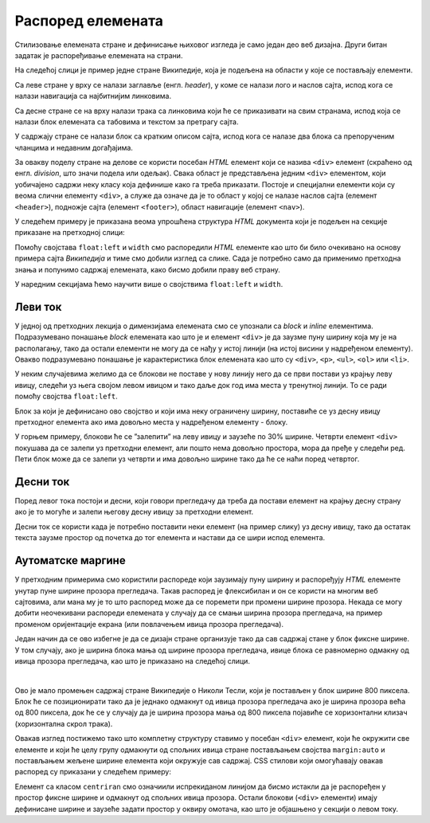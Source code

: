 Распоред елемената
==================

Стилизовање елемената стране и дефинисање њиховог изгледа је само један део веб дизајна. Други битан задатак је распоређивање елемената на страни.

На следећој слици је пример једне стране Википедије, која је подељена на области у које се постављају елементи.

.. image:: ../../_images/css/wiki_elementi.png
    :width: 624px
    :align: center

Са леве стране у врху се налази заглавље (енгл. *header*), у коме се налази лого и наслов сајта, испод кога се налази навигација са најбитнијим линковима. 

Са десне стране се на врху налази трака са линковима који ће се приказивати на свим странама, испод која се налази блок елемената са табовима и текстом за претрагу сајта. 

У садржају стране се налази блок са кратким описом сајта, испод кога се налазе два блока са препорученим чланцима и недавним догађајима. 

За овакву поделу стране на делове се користи посебан *HTML* елемент који се назива ``<div>`` елемент (скраћено од енгл. *division*, што значи подела или одељак). Свака област је представљена једним ``<div>`` елементом, који уобичајено садржи неку класу која дефинише како га треба приказати. Постоје и специјални елементи који су веома слични елементу ``<div>``, а служе да означе да је то област у којој се налазе наслов сајта (елемент ``<header>``), подножје сајта (елемент ``<footer>``), област навигације (елемент ``<nav>``).

У следећем примеру је приказана веома упрошћена структура *HTML* документа који је подељен на секције приказане на претходној слици:

.. petlja-editor:: css_wiki_float

    style.css
    .inline {
        float:left;
    }
    .left {
        width: 30%;
    }
    .content {
        width: 70%;
    }

    .content div.left {
        width: 50%;
    }
    .content div.right {
        width: 50%;
    }
    ~~~
    test.html
    <link rel="stylesheet" href="style.css"/>
    <div class="left inline">
        <header>Википедија – слободна енциклопедија</heading>
        <nav>Линкови за навигацију</nav>
    </div>
    <div class="content inline">
        <nav>Линкови за навигацију на врху</nav>
        <div class="top">Картице и претрага сајта</div>
        <div class="full">Добродошли</div>
        <div class="left inline">Случајни чланци</div>
        <div class="right inline">Недавни догађаји</div>
    </div>

Помоћу својстава ``float:left`` и ``width`` смо распоредили *HTML* елементе као што би било очекивано на основу примера сајта *Википедија* и тиме смо добили изглед са слике. Сада је потребно само да применимо претходна знања и попунимо садржај елемената, како бисмо добили праву веб страну.

У наредним секцијама ћемо научити више о својствима ``float:left`` и ``width``.

Леви ток
--------

У једној од претходних лекција о димензијама елемената смо се упознали са *block* и *inline* елементима. Подразумевано понашање *block* елемената као што је и елемент ``<div>`` је да заузме пуну ширину која му је на располагању, тако да остали елементи не могу да се нађу у истој линији (на истој висини у надређеном елементу). Овакво подразумевано понашање је карактеристика блок елемената као што су ``<div>``, ``<p>``, ``<ul>``, ``<ol>`` или ``<li>``.

У неким случајевима желимо да се блокови не поставе у нову линију него да се први постави уз крајњу леву ивицу, следећи уз њега својом левом ивицом и тако даље док год има места у тренутној линији. То се ради помоћу својства ``float:left``.

.. petlja-editor:: css_float_left_1

    style.css
    .kolona {
        float: left;
        width: 30%;
        border: 1px solid black;
    }
    ~~~
    test.html
    <link rel="stylesheet" href="style.css"/>
    <div class="kolona">
        Први блок који ће се поставити на крајњој левој ивици.
    </div>
    <div class="kolona">
        Други блок који ће поставити своју леву ивицу на претходни блок.
    </div>
    <div class="kolona">
        Трећи блок који ће поставити своју леву ивицу на претходни блок.
    </div>
    <div class="kolona">
        Четврти блок који би требало да постави своју леву ивицу на претходни блок.
    </div>
    <div class="kolona">
        Пети блок који ће поставити своју леву ивицу на претходни блок.
    </div>


Блок за који је дефинисано ово својство и који има неку ограничену ширину, поставиће се уз десну ивицу претходног елемента ако има довољно места у надређеном елементу - блоку.

У горњем примеру, блокови ће се ”залепити” на леву ивицу и заузеће по 30% ширине. Четврти елемент ``<div>`` покушава да се залепи уз претходни елемент, али пошто нема довољно простора, мора да пређе у следећи ред. Пети блок може да се залепи уз четврти и има довољно ширине тако да ће се наћи поред четвртог.

.. infonote::

    Ширину ових елемената је потребно експлицитно дефинисати да бисмо их спречили да заузму сав могући простор у линији. У противном својство ``float:left`` нема ефекта, пошто наредни елемент нема места да се постави уз претходни.

.. infonote::

    Битна ствар коју треба приметити је да некад збир ширина није 100%. Ако се сетите оквира елемената, постоји неколико својстава као што су ``margin``, ``border`` и ``padding``, која доприносе димензијама објекта.

.. comment:
    Исто ово може, а и често се користи као inline-block;

    Други чест пример коришћења својства ``float:left`` су елементи хоризонталног менија, као што је мени приказан на слици:

    .. image:: ../../_images/css/h_meni.png
        :width: 624px
        :align: center

    Овакви елементи са хоризонталним менијем се често представљају структуром у облику листе елемената, као што је приказано у следећем примеру:

    .. code-block:: html

        <ul>
          <li><a href="#home">Home</a></li>
          <li><a href="#news">News</a></li>
          <li><a href="#contact">Contact</a></li>
          <li><a href="#about">About</a></li>
        </ul>

    Подразумевани начин приказивања овакве листе у прегледачима је постављање ставки листе (елемената ``<li>``) једне испод друге. У случају да желимо да направимо хоризонтални мени, овакав начин приказивања нам не одговара, па треба да спречимо ``<li>`` блок елемент да заузме пуну ширину која му је на располагању и тиме "истера" следећи блок у нову линију. *CSS* стилови који омогућавају да се оваква структура прикаже као хоризонтални мени су приказани у следећем примеру:

    .. code-block:: css

        ul {
          list-style-type: none;
        }

        li {
          float: left;
          padding-right: 10px;
        }

    Прво је потребно поставити стил ``<ul>`` листе тако да се не приказују никакве ознаке (нпр. тачке или цртице) испред ставки листе. Својство ``float:left`` дефинише да ће се сваки елемент ``<li>`` "лепити" за претходни својом левом ивицом, чиме се добија хоризонтални мени. Коначно, ``padding-right: 10px;`` ће мало раздвојити ``<li>`` елементе, како би постојао неки размак са десне стране сваког елемента.

Десни ток
---------

Поред левог тока постоји и десни, који говори прегледачу да треба да постави елемент на крајњу десну страну ако је то могуће и залепи његову десну ивицу за претходни елемент.

Десни ток се користи када је потребно поставити неки елемент (на пример слику) уз десну ивицу, тако да остатак текста заузме простор од почетка до тог елемента и настави да се шири испод елемента.

.. petlja-editor:: css_float_right

    style.css
    .slika {
        float: right;
        background-color: skyblue;
        width: 100px;
        height: 150px;
    }
    ~~~
    test.html
    <link rel="stylesheet" href="style.css"/>
    <div>
        <div class="slika"></div>

        Никола Тесла (Смиљан, 10. јул 1856 — Њујорк, 7. јануар 1943)
        био је српски и амерички проналазач, инжењер електротехнике
        и машинства и футуриста, најпознатији по свом доприносу у
        пројектовању модерног система напајања наизменичном струјом.

        Најзначајнији Теслини проналасци су полифазни систем, обртно
        магнетско поље, асинхрони мотор, синхрони мотор и Теслин
        трансформатор. Такође, открио је један од начина за генерисање
        високофреквентне струје, дао је значајан допринос у преносу и
        модулацији радио-сигнала, а остали су запажени и његови радови
        у области рендгенских зрака.
    </div>


Аутоматске маргине
------------------

У претходним примерима смо користили распореде који заузимају пуну ширину и распоређују *HTML* елементе унутар пуне ширине прозора прегледача. Такав распоред је флексибилан и он се користи на многим веб сајтовима, али мана му је то што распоред може да се поремети при промени ширине прозора. Некада се могу добити неочекивани распореди елемената у случају да се смањи ширина прозора прегледача, на пример променом оријентације екрана (или повлачењем ивица прозора прегледача).

Један начин да се ово избегне је да се дизајн стране организује тако да сав садржај стане у блок фиксне ширине. У том случају, ако је ширина блока мања од ширине прозора прегледача, ивице блока се равномерно одмакну од ивица прозора прегледача, као што је приказано на следећој слици.

.. image:: ../../_images/css/automatske_margine.png
    :width: 624px
    :align: center

|

Ово је мало промењен садржај стране Википедије о Николи Тесли, који је постављен у блок ширине 800 пиксела. Блок ће се позиционирати тако да је једнако одмакнут од ивица прозора прегледача ако је ширина прозора већа од 800 пиксела, док ће се у случају да је ширина прозора мања од 800 пиксела појавиће се хоризонтални клизач (хоризонтална скрол трака).

Овакав изглед постижемо тако што комплетну структуру ставимо у посебан ``<div>`` елемент, који ће окружити све елементе и који ће целу групу одмакнути од спољних ивица стране постављањем својства ``margin:auto`` и постављањем жељене ширине елемента који окружује сав садржај. CSS стилови који омогућавају овакав распоред су приказани у следећем примеру:


.. petlja-editor:: css_margin_auto

    style.css
    .kolona {
        float: left;
        width: 30%;
        border: 1px solid black;
    }

    .centriran {
        margin: auto;
        width: 250px;
        border: 2px dashed skyblue;
        overflow: hidden;
    }
    ~~~
    test.html
    <link rel="stylesheet" href="style.css"/>
    <div class="centriran">
        <div class="kolona">
            Први блок који ће се поставити на крајњој левој ивици.
        </div>
        <div class="kolona">
            Други блок који ће поставити своју леву ивицу на претходни блок.
        </div>
        <div class="kolona">
            Трећи блок који ће поставити своју леву ивицу на претходни блок.
        </div>
        <div class="kolona">
            Четврти блок који би требало да постави своју леву ивицу на претходни блок.
        </div>
        <div class="kolona">
            Пети блок који ће поставити своју леву ивицу на претходни блок.
        </div>
    </div>

Елемент са класом ``centriran`` смо означиили испрекиданом линијом да бисмо истакли да је распоређен у простор фиксне ширине и одмакнут од спољних ивица прозора. Остали блокови (``<div>`` елементи) имају дефинисане ширине и заузеће задати простор у оквиру омотача, као што је објашњено у секцији о левом току.
